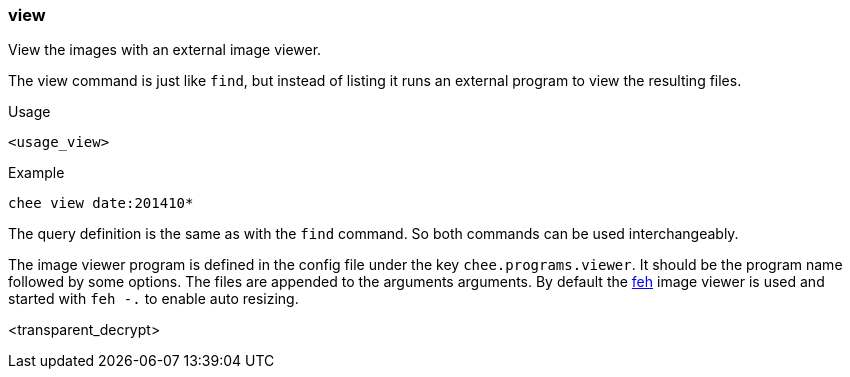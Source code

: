 === view

View the images with an external image viewer.

The view command is just like `find`, but instead of listing it runs
an external program to view the resulting files.

.Usage
----------------------------------------------------------------------
<usage_view>
----------------------------------------------------------------------

.Example
----------------------------------------------------------------------
chee view date:201410*
----------------------------------------------------------------------

The query definition is the same as with the `find` command. So both
commands can be used interchangeably.

The image viewer program is defined in the config file under the key
`chee.programs.viewer`. It should be the program name followed by some
options. The files are appended to the arguments arguments. By default
the http://feh.finalrewind.org/[feh] image viewer is used and started
with `feh -.` to enable auto resizing.

<transparent_decrypt>
